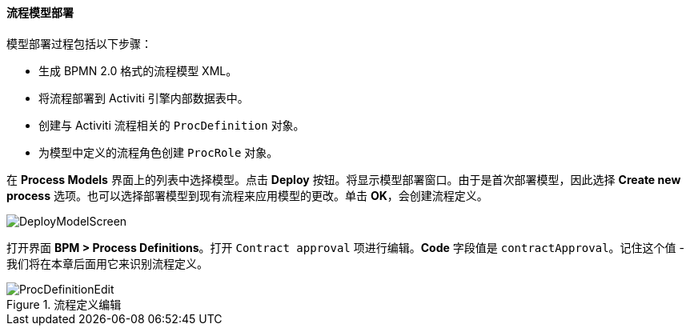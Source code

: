 :sourcesdir: ../../../../source

[[qs_process_model_deployment]]
==== 流程模型部署

模型部署过程包括以下步骤：

* 生成 BPMN 2.0 格式的流程模型 XML。

* 将流程部署到 Activiti 引擎内部数据表中。

* 创建与 Activiti 流程相关的 `ProcDefinition` 对象。

* 为模型中定义的流程角色创建 `ProcRole` 对象。

在 *Process Models* 界面上的列表中选择模型。点击 *Deploy* 按钮。将显示模型部署窗口。由于是首次部署模型，因此选择 *Create new process* 选项。也可以选择部署模型到现有流程来应用模型的更改。单击 *OK*，会创建流程定义。

image::DeployModelScreen.png[align="center"]

打开界面 *BPM > Process Definitions*。打开 `Contract approval` 项进行编辑。*Code* 字段值是 `contractApproval`。记住这个值 - 我们将在本章后面用它来识别流程定义。

.流程定义编辑
image::ProcDefinitionEdit.png[align="center"]


